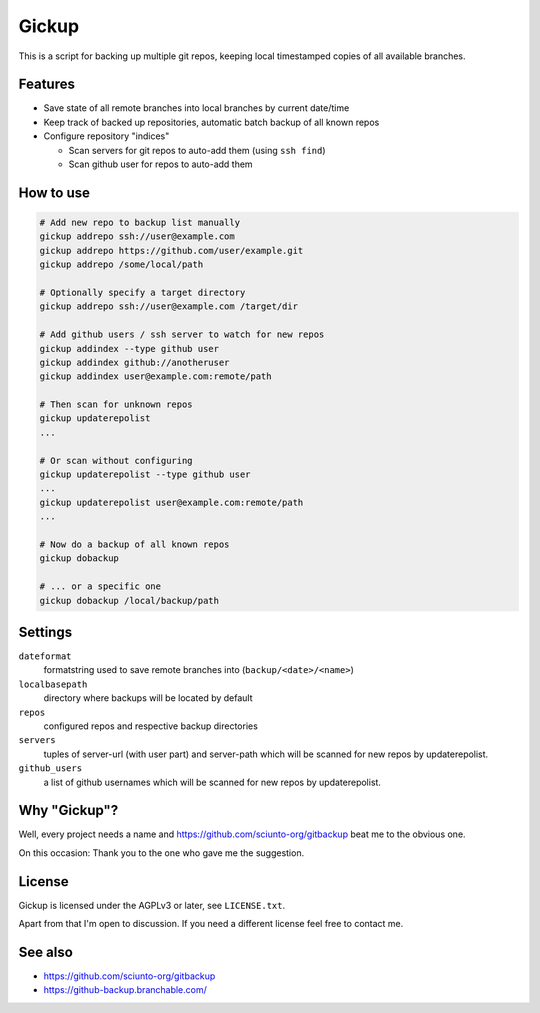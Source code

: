 Gickup
======

This is a script for backing up multiple git repos, keeping local timestamped
copies of all available branches.

Features
--------

* Save state of all remote branches into local branches by current date/time
* Keep track of backed up repositories, automatic batch backup of all known repos
* Configure repository "indices"

  * Scan servers for git repos to auto-add them (using ``ssh find``)
  * Scan github user for repos to auto-add them

How to use
----------

.. code:: bash

  # Add new repo to backup list manually
  gickup addrepo ssh://user@example.com
  gickup addrepo https://github.com/user/example.git
  gickup addrepo /some/local/path

  # Optionally specify a target directory
  gickup addrepo ssh://user@example.com /target/dir

  # Add github users / ssh server to watch for new repos
  gickup addindex --type github user
  gickup addindex github://anotheruser
  gickup addindex user@example.com:remote/path

  # Then scan for unknown repos
  gickup updaterepolist
  ...

  # Or scan without configuring
  gickup updaterepolist --type github user
  ...
  gickup updaterepolist user@example.com:remote/path
  ...

  # Now do a backup of all known repos
  gickup dobackup

  # ... or a specific one
  gickup dobackup /local/backup/path

Settings
--------

``dateformat``
  formatstring used to save remote branches into (``backup/<date>/<name>``)

``localbasepath``
  directory where backups will be located by default

``repos``
  configured repos and respective backup directories

``servers``
  tuples of server-url (with user part) and server-path which will be scanned
  for new repos by updaterepolist.

``github_users``
  a list of github usernames which will be scanned for new repos by
  updaterepolist.

Why "Gickup"?
-------------

Well, every project needs a name and https://github.com/sciunto-org/gitbackup
beat me to the obvious one.

On this occasion: Thank you to the one who gave me the suggestion.

License
-------

Gickup is licensed under the AGPLv3 or later, see ``LICENSE.txt``.

Apart from that I'm open to discussion. If you need a different license feel
free to contact me.

See also
--------

* https://github.com/sciunto-org/gitbackup
* https://github-backup.branchable.com/


